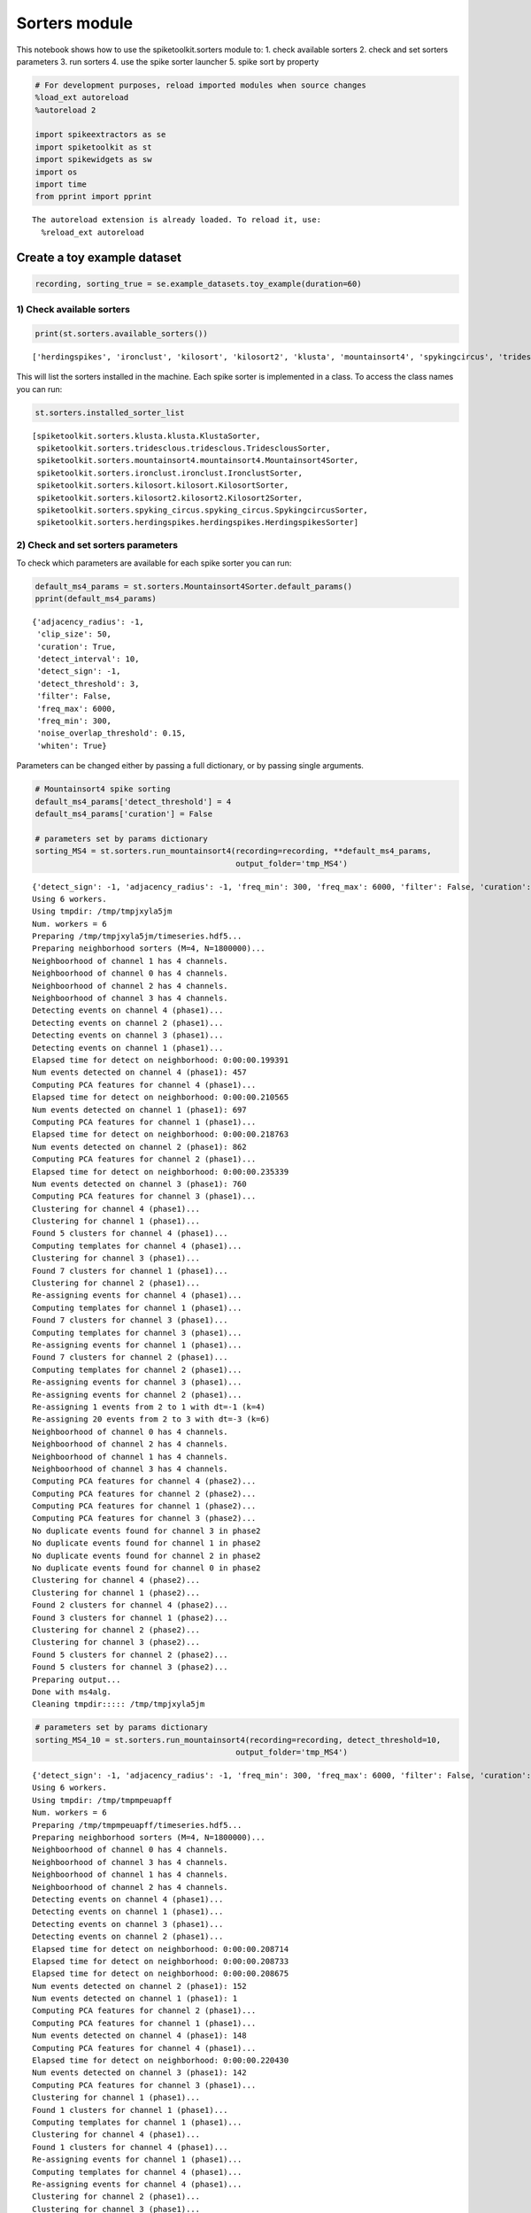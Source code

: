 
Sorters module
==============

This notebook shows how to use the spiketoolkit.sorters module to: 1.
check available sorters 2. check and set sorters parameters 3. run
sorters 4. use the spike sorter launcher 5. spike sort by property

.. code:: python

    # For development purposes, reload imported modules when source changes
    %load_ext autoreload
    %autoreload 2
    
    import spikeextractors as se
    import spiketoolkit as st
    import spikewidgets as sw
    import os
    import time
    from pprint import pprint


.. parsed-literal::

    The autoreload extension is already loaded. To reload it, use:
      %reload_ext autoreload


Create a toy example dataset
~~~~~~~~~~~~~~~~~~~~~~~~~~~~

.. code:: python

    recording, sorting_true = se.example_datasets.toy_example(duration=60)

1) Check available sorters
--------------------------

.. code:: python

    print(st.sorters.available_sorters())


.. parsed-literal::

    ['herdingspikes', 'ironclust', 'kilosort', 'kilosort2', 'klusta', 'mountainsort4', 'spykingcircus', 'tridesclous']


This will list the sorters installed in the machine. Each spike sorter
is implemented in a class. To access the class names you can run:

.. code:: python

    st.sorters.installed_sorter_list




.. parsed-literal::

    [spiketoolkit.sorters.klusta.klusta.KlustaSorter,
     spiketoolkit.sorters.tridesclous.tridesclous.TridesclousSorter,
     spiketoolkit.sorters.mountainsort4.mountainsort4.Mountainsort4Sorter,
     spiketoolkit.sorters.ironclust.ironclust.IronclustSorter,
     spiketoolkit.sorters.kilosort.kilosort.KilosortSorter,
     spiketoolkit.sorters.kilosort2.kilosort2.Kilosort2Sorter,
     spiketoolkit.sorters.spyking_circus.spyking_circus.SpykingcircusSorter,
     spiketoolkit.sorters.herdingspikes.herdingspikes.HerdingspikesSorter]



2) Check and set sorters parameters
-----------------------------------

To check which parameters are available for each spike sorter you can
run:

.. code:: python

    default_ms4_params = st.sorters.Mountainsort4Sorter.default_params()
    pprint(default_ms4_params)


.. parsed-literal::

    {'adjacency_radius': -1,
     'clip_size': 50,
     'curation': True,
     'detect_interval': 10,
     'detect_sign': -1,
     'detect_threshold': 3,
     'filter': False,
     'freq_max': 6000,
     'freq_min': 300,
     'noise_overlap_threshold': 0.15,
     'whiten': True}


Parameters can be changed either by passing a full dictionary, or by
passing single arguments.

.. code:: python

    # Mountainsort4 spike sorting
    default_ms4_params['detect_threshold'] = 4
    default_ms4_params['curation'] = False
    
    # parameters set by params dictionary
    sorting_MS4 = st.sorters.run_mountainsort4(recording=recording, **default_ms4_params, 
                                               output_folder='tmp_MS4')


.. parsed-literal::

    {'detect_sign': -1, 'adjacency_radius': -1, 'freq_min': 300, 'freq_max': 6000, 'filter': False, 'curation': False, 'whiten': True, 'clip_size': 50, 'detect_threshold': 4, 'detect_interval': 10, 'noise_overlap_threshold': 0.15}
    Using 6 workers.
    Using tmpdir: /tmp/tmpjxyla5jm
    Num. workers = 6
    Preparing /tmp/tmpjxyla5jm/timeseries.hdf5...
    Preparing neighborhood sorters (M=4, N=1800000)...
    Neighboorhood of channel 1 has 4 channels.
    Neighboorhood of channel 0 has 4 channels.
    Neighboorhood of channel 2 has 4 channels.
    Neighboorhood of channel 3 has 4 channels.
    Detecting events on channel 4 (phase1)...
    Detecting events on channel 2 (phase1)...
    Detecting events on channel 3 (phase1)...
    Detecting events on channel 1 (phase1)...
    Elapsed time for detect on neighborhood: 0:00:00.199391
    Num events detected on channel 4 (phase1): 457
    Computing PCA features for channel 4 (phase1)...
    Elapsed time for detect on neighborhood: 0:00:00.210565
    Num events detected on channel 1 (phase1): 697
    Computing PCA features for channel 1 (phase1)...
    Elapsed time for detect on neighborhood: 0:00:00.218763
    Num events detected on channel 2 (phase1): 862
    Computing PCA features for channel 2 (phase1)...
    Elapsed time for detect on neighborhood: 0:00:00.235339
    Num events detected on channel 3 (phase1): 760
    Computing PCA features for channel 3 (phase1)...
    Clustering for channel 4 (phase1)...
    Clustering for channel 1 (phase1)...
    Found 5 clusters for channel 4 (phase1)...
    Computing templates for channel 4 (phase1)...
    Clustering for channel 3 (phase1)...
    Found 7 clusters for channel 1 (phase1)...
    Clustering for channel 2 (phase1)...
    Re-assigning events for channel 4 (phase1)...
    Computing templates for channel 1 (phase1)...
    Found 7 clusters for channel 3 (phase1)...
    Computing templates for channel 3 (phase1)...
    Re-assigning events for channel 1 (phase1)...
    Found 7 clusters for channel 2 (phase1)...
    Computing templates for channel 2 (phase1)...
    Re-assigning events for channel 3 (phase1)...
    Re-assigning events for channel 2 (phase1)...
    Re-assigning 1 events from 2 to 1 with dt=-1 (k=4)
    Re-assigning 20 events from 2 to 3 with dt=-3 (k=6)
    Neighboorhood of channel 0 has 4 channels.
    Neighboorhood of channel 2 has 4 channels.
    Neighboorhood of channel 1 has 4 channels.
    Neighboorhood of channel 3 has 4 channels.
    Computing PCA features for channel 4 (phase2)...
    Computing PCA features for channel 2 (phase2)...
    Computing PCA features for channel 1 (phase2)...
    Computing PCA features for channel 3 (phase2)...
    No duplicate events found for channel 3 in phase2
    No duplicate events found for channel 1 in phase2
    No duplicate events found for channel 2 in phase2
    No duplicate events found for channel 0 in phase2
    Clustering for channel 4 (phase2)...
    Clustering for channel 1 (phase2)...
    Found 2 clusters for channel 4 (phase2)...
    Found 3 clusters for channel 1 (phase2)...
    Clustering for channel 2 (phase2)...
    Clustering for channel 3 (phase2)...
    Found 5 clusters for channel 2 (phase2)...
    Found 5 clusters for channel 3 (phase2)...
    Preparing output...
    Done with ms4alg.
    Cleaning tmpdir::::: /tmp/tmpjxyla5jm


.. code:: python

    # parameters set by params dictionary
    sorting_MS4_10 = st.sorters.run_mountainsort4(recording=recording, detect_threshold=10, 
                                               output_folder='tmp_MS4')


.. parsed-literal::

    {'detect_sign': -1, 'adjacency_radius': -1, 'freq_min': 300, 'freq_max': 6000, 'filter': False, 'curation': True, 'whiten': True, 'clip_size': 50, 'detect_threshold': 10, 'detect_interval': 10, 'noise_overlap_threshold': 0.15}
    Using 6 workers.
    Using tmpdir: /tmp/tmpmpeuapff
    Num. workers = 6
    Preparing /tmp/tmpmpeuapff/timeseries.hdf5...
    Preparing neighborhood sorters (M=4, N=1800000)...
    Neighboorhood of channel 0 has 4 channels.
    Neighboorhood of channel 3 has 4 channels.
    Neighboorhood of channel 1 has 4 channels.
    Neighboorhood of channel 2 has 4 channels.
    Detecting events on channel 4 (phase1)...
    Detecting events on channel 1 (phase1)...
    Detecting events on channel 3 (phase1)...
    Detecting events on channel 2 (phase1)...
    Elapsed time for detect on neighborhood: 0:00:00.208714
    Elapsed time for detect on neighborhood: 0:00:00.208733
    Elapsed time for detect on neighborhood: 0:00:00.208675
    Num events detected on channel 2 (phase1): 152
    Num events detected on channel 1 (phase1): 1
    Computing PCA features for channel 2 (phase1)...
    Computing PCA features for channel 1 (phase1)...
    Num events detected on channel 4 (phase1): 148
    Computing PCA features for channel 4 (phase1)...
    Elapsed time for detect on neighborhood: 0:00:00.220430
    Num events detected on channel 3 (phase1): 142
    Computing PCA features for channel 3 (phase1)...
    Clustering for channel 1 (phase1)...
    Found 1 clusters for channel 1 (phase1)...
    Computing templates for channel 1 (phase1)...
    Clustering for channel 4 (phase1)...
    Found 1 clusters for channel 4 (phase1)...
    Re-assigning events for channel 1 (phase1)...
    Computing templates for channel 4 (phase1)...
    Re-assigning events for channel 4 (phase1)...
    Clustering for channel 2 (phase1)...
    Clustering for channel 3 (phase1)...
    Found 1 clusters for channel 3 (phase1)...
    Found 1 clusters for channel 2 (phase1)...
    Computing templates for channel 2 (phase1)...
    Computing templates for channel 3 (phase1)...
    Re-assigning events for channel 2 (phase1)...
    Re-assigning events for channel 3 (phase1)...
    Neighboorhood of channel 1 has 4 channels.
    Neighboorhood of channel 3 has 4 channels.
    Neighboorhood of channel 0 has 4 channels.
    Neighboorhood of channel 2 has 4 channels.
    Computing PCA features for channel 1 (phase2)...
    No duplicate events found for channel 0 in phase2
    Computing PCA features for channel 2 (phase2)...
    Computing PCA features for channel 3 (phase2)...
    Computing PCA features for channel 4 (phase2)...
    No duplicate events found for channel 3 in phase2
    Clustering for channel 1 (phase2)...
    No duplicate events found for channel 1 in phase2
    No duplicate events found for channel 2 in phase2
    Found 0 clusters for channel 1 (phase2)...
    Clustering for channel 4 (phase2)...
    Clustering for channel 3 (phase2)...
    Clustering for channel 2 (phase2)...
    Found 1 clusters for channel 4 (phase2)...
    Found 1 clusters for channel 2 (phase2)...
    Found 1 clusters for channel 3 (phase2)...
    Preparing output...
    Done with ms4alg.
    Cleaning tmpdir::::: /tmp/tmpmpeuapff
    Curating


.. code:: python

    print('Units found with threshold = 4:', sorting_MS4.get_unit_ids())
    print('Units found with threshold = 10:', sorting_MS4_10.get_unit_ids())


.. parsed-literal::

    Units found with threshold = 4: [ 1  2  3  4  5  6  7  8  9 10 11 12 13 14 15]
    Units found with threshold = 10: [1 2 3]


3) Run sorters
--------------

.. code:: python

    # SpyKING Circus spike sorting
    sorting_SC = st.sorters.run_spykingcircus(recording, output_folder='tmp_SC')
    print('Units found with Spyking Circus:', sorting_SC.get_unit_ids())

.. code:: python

    # KiloSort spike sorting (KILOSORT_PATH and NPY_MATLAB_PATH can be set as environment variables)
    sorting_KS = st.sorters.run_kilosort(recording, output_folder='tmp_KS')
    print('Units found with Kilosort:', sorting_KS.get_unit_ids())

.. code:: python

    # Kilosort2 spike sorting (KILOSORT2_PATH and NPY_MATLAB_PATH can be set as environment variables)
    sorting_KS2 = st.sorters.run_kilosort2(recording, output_folder='tmp_KS2')
    print('Units found with Kilosort2', sorting_KS2.get_unit_ids())

.. code:: python

    # Klusta spike sorting
    sorting_KL = st.sorters.run_klusta(recording, output_folder='tmp_KL')
    print('Units found with Klusta:', sorting_KL.get_unit_ids())

.. code:: python

    # IronClust spike sorting (IRONCLUST_PATH can be set as environment variables)
    sorting_IC = st.sorters.run_ironclust(recording, output_folder='tmp_IC')
    print('Units found with Ironclust:', sorting_IC.get_unit_ids())

.. code:: python

    # Tridesclous spike sorting
    sorting_TDC = st.sorters.run_tridesclous(recording, output_folder='tmp_TDC')
    print('Units found with Tridesclous:', sorting_TDC.get_unit_ids())

4) Use the spike sorter launcher
--------------------------------

The launcher enables to call any spike sorter with the same functions:
``run_sorter`` and ``run_sorters``. For running multiple sorters on the
same recording extractor or a collection of them, the ``run_sorters``
function can be used.

.. code:: python

    st.sorters.run_sorters?

.. code:: python

    recording_list = [recording]
    sorter_list = ['klusta', 'mountainsort4', 'tridesclous']

.. code:: python

    sorting_output = st.sorters.run_sorters(sorter_list, recording_list, working_folder='working')


.. parsed-literal::

    'group' property is not available and it will not be saved.
    {'detect_sign': -1, 'adjacency_radius': -1, 'freq_min': 300, 'freq_max': 6000, 'filter': False, 'curation': True, 'whiten': True, 'clip_size': 50, 'detect_threshold': 3, 'detect_interval': 10, 'noise_overlap_threshold': 0.15}
    Using 6 workers.
    Using tmpdir: /tmp/tmp2grdc4zr
    Num. workers = 6
    Preparing /tmp/tmp2grdc4zr/timeseries.hdf5...
    Preparing neighborhood sorters (M=4, N=1800000)...
    Neighboorhood of channel 0 has 4 channels.
    Neighboorhood of channel 3 has 4 channels.
    Neighboorhood of channel 1 has 4 channels.
    Neighboorhood of channel 2 has 4 channels.
    Detecting events on channel 1 (phase1)...
    Detecting events on channel 4 (phase1)...
    Detecting events on channel 2 (phase1)...
    Detecting events on channel 3 (phase1)...
    Elapsed time for detect on neighborhood: 0:00:00.191891
    Elapsed time for detect on neighborhood: 0:00:00.191369
    Num events detected on channel 3 (phase1): 2122
    Num events detected on channel 1 (phase1): 2913
    Computing PCA features for channel 3 (phase1)...
    Computing PCA features for channel 1 (phase1)...
    Elapsed time for detect on neighborhood: 0:00:00.230110
    Num events detected on channel 4 (phase1): 1919
    Computing PCA features for channel 4 (phase1)...
    Elapsed time for detect on neighborhood: 0:00:00.236283
    Num events detected on channel 2 (phase1): 1904
    Computing PCA features for channel 2 (phase1)...
    Clustering for channel 1 (phase1)...
    Clustering for channel 2 (phase1)...
    Clustering for channel 3 (phase1)...
    Clustering for channel 4 (phase1)...
    Found 10 clusters for channel 2 (phase1)...
    Computing templates for channel 2 (phase1)...
    Found 9 clusters for channel 1 (phase1)...
    Computing templates for channel 1 (phase1)...
    Re-assigning events for channel 2 (phase1)...
    Re-assigning 1 events from 2 to 1 with dt=-3 (k=5)
    Re-assigning 2 events from 2 to 4 with dt=-8 (k=10)
    Found 12 clusters for channel 3 (phase1)...
    Computing templates for channel 3 (phase1)...
    Re-assigning events for channel 3 (phase1)...
    Re-assigning 2 events from 3 to 2 with dt=-1 (k=6)
    Re-assigning events for channel 1 (phase1)...
    Re-assigning 11 events from 3 to 1 with dt=-5 (k=7)
    Found 6 clusters for channel 4 (phase1)...
    Computing templates for channel 4 (phase1)...
    Re-assigning events for channel 4 (phase1)...
    Neighboorhood of channel 0 has 4 channels.
    Neighboorhood of channel 2 has 4 channels.
    Neighboorhood of channel 3 has 4 channels.
    Neighboorhood of channel 1 has 4 channels.
    Computing PCA features for channel 3 (phase2)...
    Computing PCA features for channel 4 (phase2)...
    Computing PCA features for channel 1 (phase2)...
    No duplicate events found for channel 3 in phase2
    Computing PCA features for channel 2 (phase2)...
    No duplicate events found for channel 0 in phase2
    No duplicate events found for channel 2 in phase2
    No duplicate events found for channel 1 in phase2
    Clustering for channel 3 (phase2)...
    Clustering for channel 1 (phase2)...
    Clustering for channel 2 (phase2)...
    Clustering for channel 4 (phase2)...
    Found 5 clusters for channel 3 (phase2)...
    Found 5 clusters for channel 2 (phase2)...
    Found 3 clusters for channel 4 (phase2)...
    Found 3 clusters for channel 1 (phase2)...
    Preparing output...
    Done with ms4alg.
    Cleaning tmpdir::::: /tmp/tmp2grdc4zr
    Curating
    'group' property is not available and it will not be saved.
    probe allready in dir


.. parsed-literal::

    /home/alessiob/.virtualenvs/sorting/lib/python3.6/site-packages/tridesclous/dataio.py:215: ResourceWarning: unclosed file <_io.TextIOWrapper name='/home/alessiob/Documents/Codes/spike_sorting/spikeinterface/spiketoolkit/examples/working/output_folders/recording_0/tridesclous/default.prb' mode='r' encoding='UTF-8'>
      exec(open(probe_filename).read(), None, d)
    /home/alessiob/.virtualenvs/sorting/lib/python3.6/site-packages/tridesclous/dataio.py:215: ResourceWarning: unclosed file <_io.TextIOWrapper name='/home/alessiob/Documents/Codes/spike_sorting/spikeinterface/spiketoolkit/examples/working/output_folders/recording_0/tridesclous/probe.prb' mode='r' encoding='UTF-8'>
      exec(open(probe_filename).read(), None, d)


.. parsed-literal::

    order_clusters waveforms_rms
    make_catalogue 0.0313661671243608


.. parsed-literal::

    /home/alessiob/.virtualenvs/sorting/lib/python3.6/site-packages/tridesclous/dataio.py:215: ResourceWarning: unclosed file <_io.TextIOWrapper name='working/output_folders/recording_0/tridesclous/probe.prb' mode='r' encoding='UTF-8'>
      exec(open(probe_filename).read(), None, d)


.. code:: python

    for sorter, extractor in sorting_output['recording_0'].items():
        print(sorter, extractor.get_unit_ids())


.. parsed-literal::

    klusta [0, 2, 3, 4, 5, 6, 7]
    mountainsort4 [ 2  3  5  6  7 10 11 16]
    tridesclous [0, 1, 2, 3, 4]


5) Spike sort by property
-------------------------

Sometimes, you might want to sort your data depending on a specific
property of your recording channels.

For example, when using multiple tetrodes, a good idea is to sort each
tetrode separately. In this case, channels belonging to the same tetrode
will be in the same 'group'. Alternatively, for long silicon probes,
such as Neuropixels, you could sort different areas separately, for
example hippocampus and thalamus.

All this can be done by sorting by 'property'. Properties can be loaded
to the recording channels either manually (using the
``set_channel_property`` method, or by using a probe file. In this
example we will create a 16 channel recording and split it in four
tetrodes.

.. code:: python

    recording_tetrodes, sorting_true = se.example_datasets.toy_example(duration=60, num_channels=16)
    
    # initially there is no group information
    print(recording_tetrodes.get_channel_property_names())


.. parsed-literal::

    ['location']


.. code:: python

    # working in linux only
    !cat tetrode_16.prb


.. parsed-literal::

    channel_groups = {
        0: {
            'channels': [0,1,2,3],
        },
        1: {
            'channels': [4,5,6,7],
        },
        2: {
            'channels': [8,9,10,11],
        },
        3: {
            'channels': [12,13,14,15],
        }
    }


.. code:: python

    # load probe file to add group information
    recording_tetrodes = se.load_probe_file(recording_tetrodes, 'tetrode_16.prb')
    print(recording_tetrodes.get_channel_property_names())


.. parsed-literal::

    ['group', 'location']


We can now use the launcher to spike sort by the property 'group'. The
different groups can also be sorted in parallel, and the output sorting
extractor will have the same property used for sorting. Running in
parallel can speed up the computations.

.. code:: python

    t_start = time.time()
    sorting_tetrodes = st.sorters.run_sorter('klusta', recording_tetrodes, output_folder='tmp_tetrodes', 
                                             grouping_property='group', parallel=False)
    print('Elapsed time: ', time.time() - t_start)


.. parsed-literal::

    Elapsed time:  11.47568941116333


.. code:: python

    t_start = time.time()
    sorting_tetrodes_p = st.sorters.run_sorter('klusta', recording_tetrodes, output_folder='tmp_tetrodes', 
                                               grouping_property='group', parallel=True)
    print('Elapsed time parallel: ', time.time() - t_start)

.. code:: python

    print('Units non parallel: ', sorting_tetrodes.get_unit_ids())
    print('Units parallel: ', sorting_tetrodes_p.get_unit_ids())

Now that spike sorting is done, it's time to do some postprocessing,
comparison, and validation of the results!
